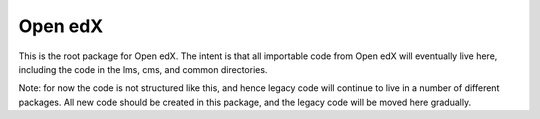 Open edX
--------

This is the root package for Open edX.
The intent is that all importable code from Open edX will eventually live here,
including the code in the lms, cms, and common directories.

Note: for now the code is not structured like this, and hence legacy code will
continue to live in a number of different packages. All new code should be
created in this package, and the legacy code will be moved here gradually.
